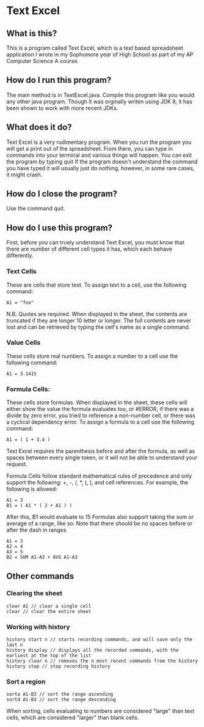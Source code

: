 * Text Excel
** What is this?
This is a program called Text Excel, which is a text based spreadsheet application I wrote in my Sophomore year of High School as part of my AP Computer Science A course.
** How do I run this program?
The main method is in TextExcel.java. Compile this program like you would any other java program. Though it was orginally writen using JDK 8, it has been shown to work with more recent JDKs.
** What does it do?
Text Excel is a very rudimentary program. When you run the program you will get a print out of the spreadsheet. From there, you can type in commands into your terminal and various things will happen. You can exit the program by typing quit If the program doesn't understand the command you have typed it will usually just do nothing, however, in some rare cases, it might crash.
** How do I close the program?
Use the command quit.
** How do I use this program?
First, before you can truely understand Text Excel, you must know that there are number of different cell types it has, which each behave differently.
*** Text Cells
These are cells that store text. To assign text to a cell, use the following command:
#+begin_src
A1 = "foo"
#+end_src
N.B. Quotes are required.
When displayed in the sheet, the contents are truncated if they are longer 10 letter or longer. The full contents are never lost and can be retrieved by typing the cell's name as a single command.

*** Value Cells
These cells store real numbers. To assign a number to a cell use the following command:
#+begin_src
A1 = 3.1415
#+end_src

*** Formula Cells:
These cells store formulas. When displayed in the sheet, these cells will either show the value the formula evaluates too, or #ERROR, if there was a divide by zero error, you tried to reference a non-number cell, or there was a cyclical dependency error. To assign a formula to a cell use the following command:
#+begin_src
A1 = ( 1 + 3.4 )
#+end_src

Text Excel requires the parenthesis before and after the formula, as well as spaces between every single token, or it will not be able to understand your request.

Formula Cells follow standard mathematical rules of precedence and only support the following: +, -, /, *, (, ), and cell references. For example, the following is allowed:
#+begin_src
A1 = 3
B1 = ( A1 * ( 2 + A1 ) )
#+end_src
After this, B1 would evaluate to 15
Formulas also support taking the sum or average of a range, like so:
Note that there should be no spaces before or after the dash in ranges
#+begin_src
A1 = 3
A2 = 4
A3 = 5
B2 = SUM A1-A3 + AVG A1-A3
#+end_src

** Other commands
*** Clearing the sheet
#+begin_src
clear A1 // clear a single cell
clear // clear the entire sheet
#+end_src

*** Working with history
#+begin_src
history start n // starts recording commands, and will save only the last n
history display // displays all the recorded commands, with the earliest at the top of the list
history clear n // removes the n most recent commands from the history
history stop // stop recording history
#+end_src

*** Sort a region
#+begin_src
sorta A1-B3 // sort the range ascending
sortd A1-B3 // sort the range descending
#+end_src
When sorting, cells evaluating to numbers are considered "large" than text cells, which are considered "larger" than blank cells.

